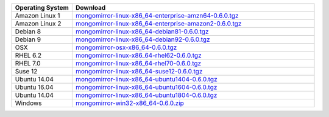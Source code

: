 .. list-table::
   :header-rows: 1
   :widths: 20 80

   * - Operating System
     - Download

   * - Amazon Linux 1
     - `mongomirror-linux-x86_64-enterprise-amzn64-0.6.0.tgz <https://s3.amazonaws.com/mciuploads/mongomirror/binaries/linux/mongomirror-linux-x86_64-enterprise-amzn64-0.6.0.tgz>`_
   * - Amazon Linux 2
     - `mongomirror-linux-x86_64-enterprise-amazon2-0.6.0.tgz <https://s3.amazonaws.com/mciuploads/mongomirror/binaries/linux/mongomirror-linux-x86_64-enterprise-amazon2-0.6.0.tgz>`_
   * - Debian 8
     - `mongomirror-linux-x86_64-debian81-0.6.0.tgz <https://s3.amazonaws.com/mciuploads/mongomirror/binaries/linux/mongomirror-linux-x86_64-debian81-0.6.0.tgz>`_
   * - Debian 9
     - `mongomirror-linux-x86_64-debian92-0.6.0.tgz <https://s3.amazonaws.com/mciuploads/mongomirror/binaries/linux/mongomirror-linux-x86_64-debian92-0.6.0.tgz>`_
   * - OSX
     - `mongomirror-osx-x86_64-0.6.0.tgz <https://s3.amazonaws.com/mciuploads/mongomirror/binaries/osx/mongomirror-osx-x86_64-0.6.0.tgz>`_
   * - RHEL 6.2
     - `mongomirror-linux-x86_64-rhel62-0.6.0.tgz <https://s3.amazonaws.com/mciuploads/mongomirror/binaries/linux/mongomirror-linux-x86_64-rhel62-0.6.0.tgz>`_
   * - RHEL 7.0
     - `mongomirror-linux-x86_64-rhel70-0.6.0.tgz <https://s3.amazonaws.com/mciuploads/mongomirror/binaries/linux/mongomirror-linux-x86_64-rhel70-0.6.0.tgz>`_
   * - Suse 12
     - `mongomirror-linux-x86_64-suse12-0.6.0.tgz <https://s3.amazonaws.com/mciuploads/mongomirror/binaries/linux/mongomirror-linux-x86_64-suse12-0.6.0.tgz>`_
   * - Ubuntu 14.04
     - `mongomirror-linux-x86_64-ubuntu1404-0.6.0.tgz <https://s3.amazonaws.com/mciuploads/mongomirror/binaries/linux/mongomirror-linux-x86_64-ubuntu1404-0.6.0.tgz>`_
   * - Ubuntu 16.04
     - `mongomirror-linux-x86_64-ubuntu1604-0.6.0.tgz <https://s3.amazonaws.com/mciuploads/mongomirror/binaries/linux/mongomirror-linux-x86_64-ubuntu1604-0.6.0.tgz>`_   
   * - Ubuntu 14.04
     - `mongomirror-linux-x86_64-ubuntu1804-0.6.0.tgz <https://s3.amazonaws.com/mciuploads/mongomirror/binaries/linux/mongomirror-linux-x86_64-ubuntu1804-0.6.0.tgz>`_   
   * - Windows
     - `mongomirror-win32-x86_64-0.6.0.zip <https://s3.amazonaws.com/mciuploads/mongomirror/binaries/win32/mongomirror-win32-x86_64-0.6.0.zip>`_
